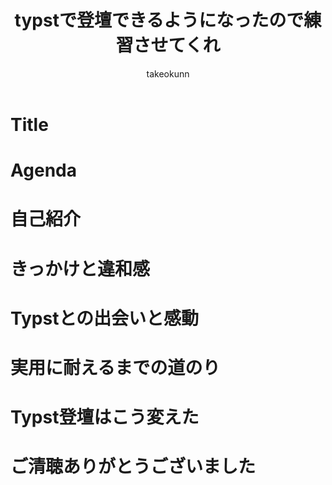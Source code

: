 :PROPERTIES:
:ID:       73628eb8-79f6-3754-fc43-acdb982eefe8
:END:
#+TITLE: typstで登壇できるようになったので練習させてくれ
#+AUTHOR: takeokunn
#+STARTUP: fold
#+TYPST: #import "./dracula.typ": *
#+TYPST: #show: setup
* Title
#+begin_export typst
#slide[
    #set page(header: none, footer: none, margin: 3em)

    #text(size: 1.3em)[
        typstで登壇できるようになったので練習させてくれ
    ]

    第177回 PHP勉強会＠東京

    #divider

    #set text(size: .8em, weight: "light")
    \@takeokunn

    Jun 25, 2025
]
#+end_export
* Agenda
#+begin_export typst
#slide[
   = Agenda

    #outline
]
#+end_export
* 自己紹介
#+begin_export typst
#new-section[自己紹介]

#slide[
    #place(
        top + right,
        image("./images/icon.jpeg", width: 100pt) // Path updated to local image
    )

    = 自己紹介

    - たけてぃ \@takeokunn
    - 仕事ではPHPコミュニティ所属
    - 個人ではテキストエディタコミュニティ所属
]
#+end_export

* きっかけと違和感
#+begin_export typst
#new-section[きっかけと違和感]

#slide[
    = かつての相棒: Google Slides

    - かつてはGoogle Slidesは最高の相棒だった
    - 画像位置を調整するのが簡単
    - 過去に作ったスライド資産がある
    - 外部への共有も簡単
]

#slide[
    = 当時のスライド作成フロー

    - Markdownでアウトラインを書く
    - 過去スライドをコピペしてくる
    - アウトラインに沿ってスライドを作る
    - スピーカーノートを用意する
]

#slide[
    = 心に刺さった"小さなトゲ"

    - プレーンテキストで管理できない
    - AIによる自動生成できない
    - Emacsから編集できない
    - etc...
]

#slide[
    = 違和感の正体

    - エンジニアとしての"業"（カルマ）
    - バージョン管理が恋しい
    - 再利用性が低い (No DRY!)
    - 自動化できない
]

#slide[
    = エンジニアの性（さが）

    - 僕らは、スライドという成果物も“コード”として管理したい生き物なんだ！
]
#+end_export
* Typstとの出会いと感動
#+begin_export typst
#new-section[Typstとの出会いと感動]

#slide[
    = 運命の出会い: Typst

    - そんな僕が出会ったのが #strong["Typst"]
    - まさに「プレゼン資料も構造化・宣言的に書ける」言語
    - 探し求めていた理想がそこにあった
]

#slide[
    = 最初の感動ポイント

    - コードでスライドが書ける
        - Emacsから離れなくていい
    - Gitで管理できる
        - 変更履歴はすべてお見通し！
    - テーマが自作できる
        - DRY原則、スライドにも！
    - コードハイライトが美しい
]

#slide[
    = Typstスライドを支える技術（しくみ）

    - Polylux：Typstのためのスライドエンジン
    - codelst：コードを美しく見せるスタイリスト
    - Nix：すべてを固める魔法の環境
]
#+end_export
* 実用に耐えるまでの道のり
#+begin_export typst
#new-section[実用に耐えるまでの道のり]

#slide[
    = 現実は甘くなかった

    - 理想の環境はすぐそこに見えたが、やってみると色々な壁にぶつかる
    - 「言うは易く行うは難し」を実感する日々
]

#slide[
    = やってみて困ったこと（理想と現実のギャップ）

    - テーマの調整が超むずい
    - polyluxやcodelstのドキュメントとひたすらにらめっこ
    - 絵文字： 手元では出るのにCI（Linux）でビルドすると豆腐（□）になる！
    - フォント設定： この日本語フォントを使いたいだけなのに…
    - 画像の配置： ドラッグ＆ドロップの偉大さを思い知る
]

#slide[
    = それでも続けた理由（Typstの魅力に立ち返る）

    - 記法が明快で、根本的な書き心地は最高だった
    - スライド構成が自分の思考にフィットした
    - アウトラインから考え、そのままプレーンテキストのままスライドを作る
]

#slide[
    = 補助ツールとの統合（そして"最強"の環境へ）

    - Typst単体ではなく、エコシステム全体で課題を解決していく
    - pdfpc: PDFプレビュー
        - スピーカーノートを表示
        - ついに「登壇」できるようになった瞬間
    - GitHub Actions
        - CIによる検証
    - GitHug Pages
        - Web上にPDFを公開する
        - 発表資料を"資産"にする
]
#+end_export
* Typst登壇はこう変えた
#+begin_export typst
#new-section[Typst登壇はこう変えた]

#slide[
    = Before/After

    - Typstを手に入れた結果、登壇準備のすべてが変わった
    - Before/Afterで振り返る、スライド制作プロセスの変化
    - 「きっかけと違和感」で感じていた違和感がすべて解消されていく
]

#slide[
    = 変化1: 迷わず構成から入れる

    - #strong[Before：]
        - まずGoogle Slidesを開き、過去のスライドのどこからコピペするか悩む…
    - #strong[After：]
        - まずEmacsでアウトライン（構造）を書くことに集中できる
]

#slide[
    = 変化2: 見た目を気にしすぎなくていい

    - #strong[Before：]
        - テキストボックスの位置、フォントサイズ、etc
        - ピクセル単位の調整地獄
    - #strong[After：]
        - 自作テーマを適用すればOK
        - 「見た目は後からついてくる」安心感
]

#slide[
    = 変化3: 再利用性・再現性が圧倒的

    - #strong[Before：]
        - 過去スライドからコピペ
        - コピペミスやうっかり編集しちゃったなどヒューマンエラーが頻発
    - #strong[After：]
        - 過去の資産はGitリポジトリに
        - Nixのおかげで再現性のあるPDFを生成
]

#slide[
    = Typstで登壇する未来

    - 自分だけのテーマを育てる文化
    - 発表のたびにテーマを少しずつ改善していく
        - 自分だけの"刀"を研ぐ感覚
    - コード × ブログ × 登壇の三位一体
    - Slide as Codeの世界へようこそ
]

#slide[
    = まとめとメッセージ

    - Google Slidesへの違和感から始まり、困難を乗り越え、最強の環境を手に入れました
        - 一度書いてみれば、この快感が分かる
    - その場限りの資料ではなく、再利用可能な“資産”を作りたい人は、ぜひTypstへ！
]
#+end_export

* ご清聴ありがとうございました
#+begin_export typst
#slide[
    #show: focus
    ご清聴ありがとうございました
]
#+end_export

